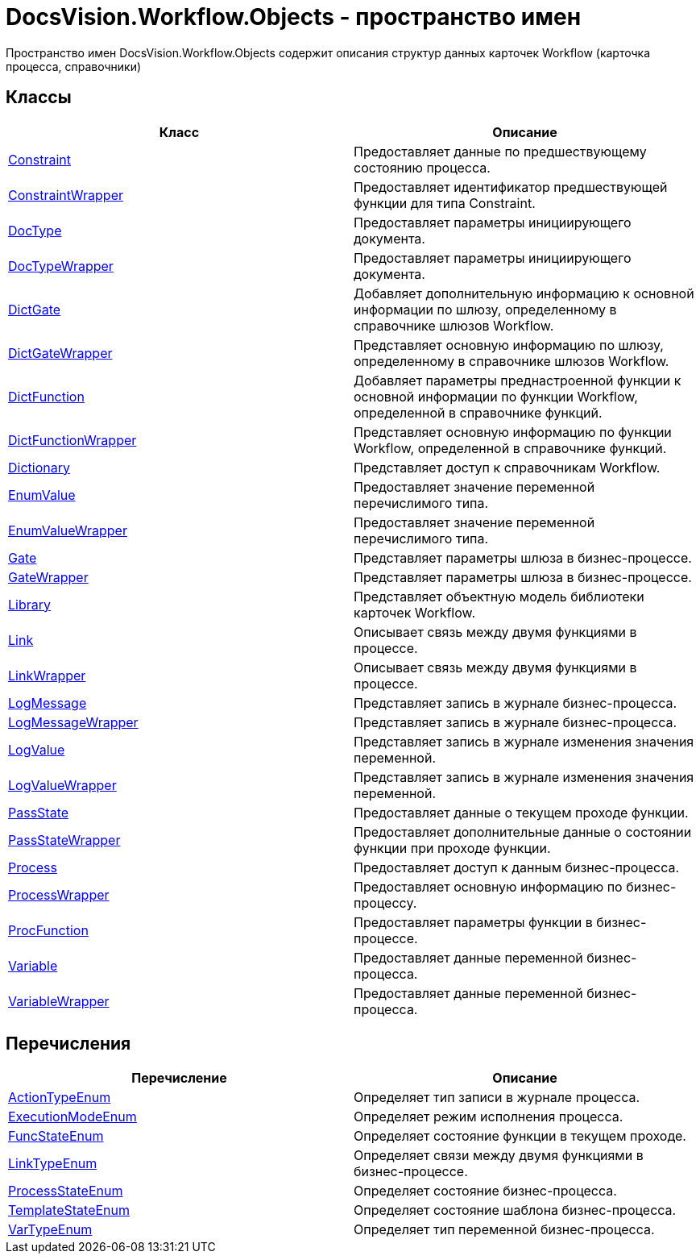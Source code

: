 = DocsVision.Workflow.Objects - пространство имен

Пространство имен DocsVision.Workflow.Objects содержит описания структур данных карточек Workflow (карточка процесса, справочники)

== Классы

[cols=",",options="header"]
|===
|Класс |Описание
|xref:api/DocsVision/Workflow/Objects/Constraint_CL.adoc[Constraint] |Предоставляет данные по предшествующему состоянию процесса.
|xref:api/DocsVision/Workflow/Objects/ConstraintWrapper_CL.adoc[ConstraintWrapper] |Предоставляет идентификатор предшествующей функции для типа Constraint.
|xref:api/DocsVision/Workflow/Objects/DocType_CL.adoc[DocType] |Предоставляет параметры инициирующего документа.
|xref:api/DocsVision/Workflow/Objects/DocTypeWrapper_CL.adoc[DocTypeWrapper] |Предоставляет параметры инициирующего документа.
|xref:api/DocsVision/Workflow/Objects/DictGate_CL.adoc[DictGate] |Добавляет дополнительную информацию к основной информации по шлюзу, определенному в справочнике шлюзов Workflow.
|xref:api/DocsVision/Workflow/Objects/DictGateWrapper_CL.adoc[DictGateWrapper] |Представляет основную информацию по шлюзу, определенному в справочнике шлюзов Workflow.
|xref:api/DocsVision/Workflow/Objects/DictFunction_CL.adoc[DictFunction] |Добавляет параметры преднастроенной функции к основной информации по функции Workflow, определенной в справочнике функций.
|xref:api/DocsVision/Workflow/Objects/DictFunctionWrapper_CL.adoc[DictFunctionWrapper] |Представляет основную информацию по функции Workflow, определенной в справочнике функций.
|xref:api/DocsVision/Workflow/Objects/Dictionary_CL.adoc[Dictionary] |Представляет доступ к справочникам Workflow.
|xref:api/DocsVision/Workflow/Objects/EnumValue_CL.adoc[EnumValue] |Предоставляет значение переменной перечислимого типа.
|xref:api/DocsVision/Workflow/Objects/EnumValueWrapper_CL.adoc[EnumValueWrapper] |Предоставляет значение переменной перечислимого типа.
|xref:api/DocsVision/Workflow/Objects/Gate_CL.adoc[Gate] |Представляет параметры шлюза в бизнес-процессе.
|xref:api/DocsVision/Workflow/Objects/GateWrapper_CL.adoc[GateWrapper] |Представляет параметры шлюза в бизнес-процессе.
|xref:api/DocsVision/Workflow/Objects/Library_CL.adoc[Library] |Представляет объектную модель библиотеки карточек Workflow.
|xref:api/DocsVision/Workflow/Objects/Link_CL.adoc[Link] |Описывает связь между двумя функциями в процессе.
|xref:api/DocsVision/Workflow/Objects/LinkWrapper_CL.adoc[LinkWrapper] |Описывает связь между двумя функциями в процессе.
|xref:api/DocsVision/Workflow/Objects/LogMessage_CL.adoc[LogMessage] |Представляет запись в журнале бизнес-процесса.
|xref:api/DocsVision/Workflow/Objects/LogMessageWrapper_CL.adoc[LogMessageWrapper] |Представляет запись в журнале бизнес-процесса.
|xref:api/DocsVision/Workflow/Objects/LogValue_CL.adoc[LogValue] |Представляет запись в журнале изменения значения переменной.
|xref:api/DocsVision/Workflow/Objects/LogValueWrapper_CL.adoc[LogValueWrapper] |Представляет запись в журнале изменения значения переменной.
|xref:api/DocsVision/Workflow/Objects/PassState_CL.adoc[PassState] |Предоставляет данные о текущем проходе функции.
|xref:api/DocsVision/Workflow/Objects/PassStateWrapper_CL.adoc[PassStateWrapper] |Предоставляет дополнительные данные о состоянии функции при проходе функции.
|xref:api/DocsVision/Workflow/Objects/Process_CL.adoc[Process] |Предоставляет доступ к данным бизнес-процесса.
|xref:api/DocsVision/Workflow/Objects/ProcessWrapper_CL.adoc[ProcessWrapper] |Предоставляет основную информацию по бизнес-процессу.
|xref:api/DocsVision/Workflow/Objects/ProcFunction_CL.adoc[ProcFunction] |Предоставляет параметры функции в бизнес-процессе.
|xref:api/DocsVision/Workflow/Objects/Variable_CL.adoc[Variable] |Предоставляет данные переменной бизнес-процесса.
|xref:api/DocsVision/Workflow/Objects/VariableWrapper_CL.adoc[VariableWrapper] |Предоставляет данные переменной бизнес-процесса.
|===

== Перечисления

[cols=",",options="header"]
|===
|Перечисление |Описание
|xref:api/DocsVision/Workflow/Objects/ActionTypeEnum_EN.adoc[ActionTypeEnum] |Определяет тип записи в журнале процесса.
|xref:api/DocsVision/Workflow/Objects/ExecutionModeEnum_EN.adoc[ExecutionModeEnum] |Определяет режим исполнения процесса.
|xref:api/DocsVision/Workflow/Objects/FuncStateEnum_EN.adoc[FuncStateEnum] |Определяет состояние функции в текущем проходе.
|xref:api/DocsVision/Workflow/Objects/LinkTypeEnum_EN.adoc[LinkTypeEnum] |Определяет связи между двумя функциями в бизнес-процессе.
|xref:api/DocsVision/Workflow/Objects/ProcessStateEnum_EN.adoc[ProcessStateEnum] |Определяет состояние бизнес-процесса.
|xref:api/DocsVision/Workflow/Objects/TemplateStateEnum_EN.adoc[TemplateStateEnum] |Определяет состояние шаблона бизнес-процесса.
|xref:api/DocsVision/Workflow/Objects/VarTypeEnum_EN.adoc[VarTypeEnum] |Определяет тип переменной бизнес-процесса.
|===
